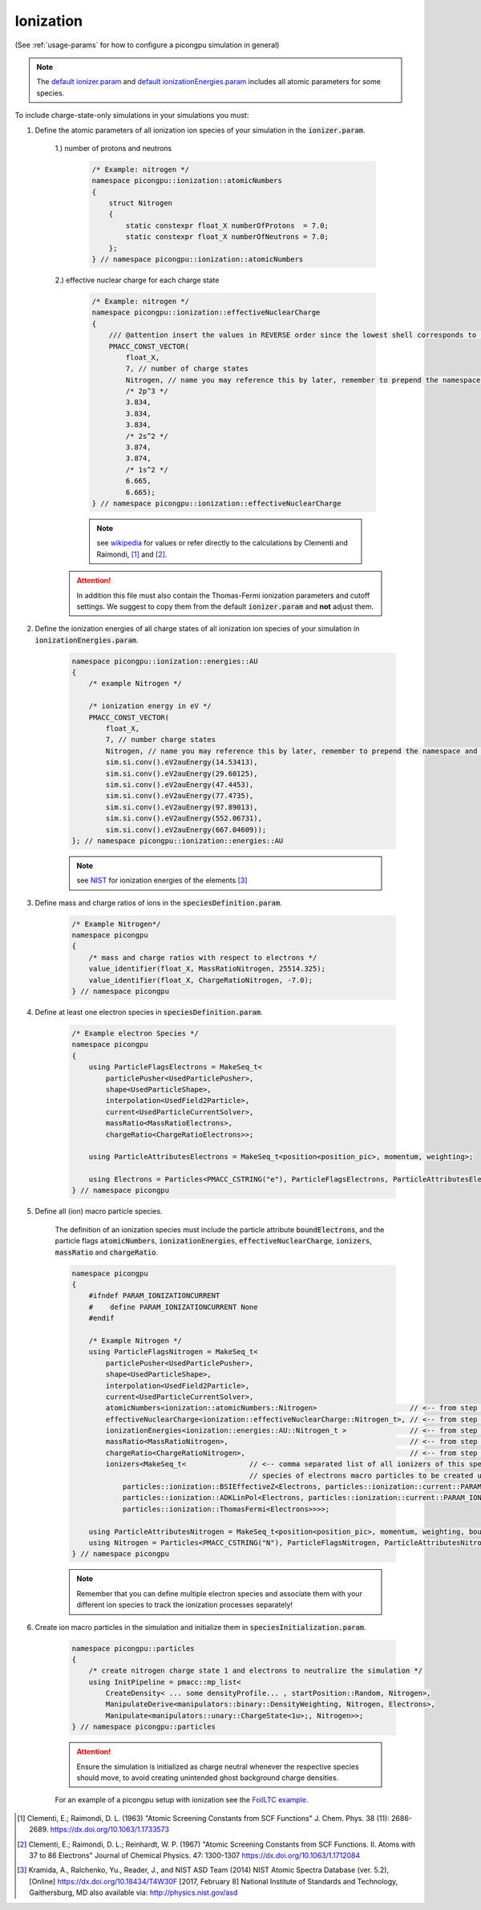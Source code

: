 .. _how_to_setup_ionization:

Ionization
==========
(See :ref:`usage-params` for how to configure a picongpu simulation in general)

.. note::
    The `default ionizer.param <https://github.com/ComputationalRadiationPhysics/picongpu/blob/dev/include/picongpu/param/ionizer.param>`_ and `default ionizationEnergies.param <https://github.com/ComputationalRadiationPhysics/picongpu/blob/dev/include/picongpu/param/ionizationEnergies.param>`_ includes all atomic parameters for some species.

To include charge-state-only simulations in your simulations you must:

1. Define the atomic parameters of all ionization ion species of your simulation in the :code:`ionizer.param`.

    1.) number of protons and neutrons

        .. code-block:: c++

            /* Example: nitrogen */
            namespace picongpu::ionization::atomicNumbers
            {
                struct Nitrogen
                {
                    static constexpr float_X numberOfProtons  = 7.0;
                    static constexpr float_X numberOfNeutrons = 7.0;
                };
            } // namespace picongpu::ionization::atomicNumbers

    2.) effective nuclear charge for each charge state

        .. code-block:: c++

            /* Example: nitrogen */
            namespace picongpu::ionization::effectiveNuclearCharge
            {
                /// @attention insert the values in REVERSE order since the lowest shell corresponds to the last ionization process.
                PMACC_CONST_VECTOR(
                    float_X,
                    7, // number of charge states
                    Nitrogen, // name you may reference this by later, remember to prepend the namespace!
                    /* 2p^3 */
                    3.834,
                    3.834,
                    3.834,
                    /* 2s^2 */
                    3.874,
                    3.874,
                    /* 1s^2 */
                    6.665,
                    6.665);
            } // namespace picongpu::ionization::effectiveNuclearCharge

        .. note::
            see `wikipedia <https://en.wikipedia.org/wiki/Effective_nuclear_charge>`_ for values or refer directly to the calculations by Clementi and Raimondi, [1]_ and [2]_.

    .. attention::
        In addition this file must also contain the Thomas-Fermi ionization parameters and cutoff settings.
        We suggest to copy them from the default :code:`ionizer.param` and **not** adjust them.

2. Define the ionization energies of all charge states of all ionization ion species of your simulation in :code:`ionizationEnergies.param`.

    .. code-block:: c++

        namespace picongpu::ionization::energies::AU
        {
            /* example Nitrogen */

            /* ionization energy in eV */
            PMACC_CONST_VECTOR(
                float_X,
                7, // number charge states
                Nitrogen, // name you may reference this by later, remember to prepend the namespace and append _t!
                sim.si.conv().eV2auEnergy(14.53413),
                sim.si.conv().eV2auEnergy(29.60125),
                sim.si.conv().eV2auEnergy(47.4453),
                sim.si.conv().eV2auEnergy(77.4735),
                sim.si.conv().eV2auEnergy(97.89013),
                sim.si.conv().eV2auEnergy(552.06731),
                sim.si.conv().eV2auEnergy(667.04609));
        }; // namespace picongpu::ionization::energies::AU

    .. note::
         see `NIST <http://physics.nist.gov/PhysRefData/ASD/ionEnergy.html>`_ for ionization energies of the elements [3]_


3. Define mass and charge ratios of ions in the :code:`speciesDefinition.param`.

    .. code-block:: c++

        /* Example Nitrogen*/
        namespace picongpu
        {
            /* mass and charge ratios with respect to electrons */
            value_identifier(float_X, MassRatioNitrogen, 25514.325);
            value_identifier(float_X, ChargeRatioNitrogen, -7.0);
        } // namespace picongpu

4. Define at least one electron species in :code:`speciesDefinition.param`.

    .. code-block:: c++

        /* Example electron Species */
        namespace picongpu
        {
            using ParticleFlagsElectrons = MakeSeq_t<
                particlePusher<UsedParticlePusher>,
                shape<UsedParticleShape>,
                interpolation<UsedField2Particle>,
                current<UsedParticleCurrentSolver>,
                massRatio<MassRatioElectrons>,
                chargeRatio<ChargeRatioElectrons>>;

            using ParticleAttributesElectrons = MakeSeq_t<position<position_pic>, momentum, weighting>;

            using Electrons = Particles<PMACC_CSTRING("e"), ParticleFlagsElectrons, ParticleAttributesElectrons>;
        } // namespace picongpu


5. Define all (ion) macro particle species.

    The definition of an ionization species must include the particle attribute :code:`boundElectrons`, and the particle flags :code:`atomicNumbers`, :code:`ionizationEnergies`, :code:`effectiveNuclearCharge`, :code:`ionizers`, :code:`massRatio` and :code:`chargeRatio`.

    .. code-block:: c++

        namespace picongpu
        {
            #ifndef PARAM_IONIZATIONCURRENT
            #    define PARAM_IONIZATIONCURRENT None
            #endif

            /* Example Nitrogen */
            using ParticleFlagsNitrogen = MakeSeq_t<
                particlePusher<UsedParticlePusher>,
                shape<UsedParticleShape>,
                interpolation<UsedField2Particle>,
                current<UsedParticleCurrentSolver>,
                atomicNumbers<ionization::atomicNumbers::Nitrogen>                      // <-- from step 1
                effectiveNuclearCharge<ionization::effectiveNuclearCharge::Nitrogen_t>, // <-- from step 1
                ionizationEnergies<ionization::energies::AU::Nitrogen_t >               // <-- from step 2
                massRatio<MassRatioNitrogen>,                                           // <-- from step 3
                chargeRatio<ChargeRatioNitrogen>,                                       // <-- from step 3
                ionizers<MakeSeq_t<               // <-- comma separated list of all ionizers of this species with
                                                  // species of electrons macro particles to be created upon ionization
                    particles::ionization::BSIEffectiveZ<Electrons, particles::ionization::current::PARAM_IONIZATIONCURRENT>,
                    particles::ionization::ADKLinPol<Electrons, particles::ionization::current::PARAM_IONIZATIONCURRENT>,
                    particles::ionization::ThomasFermi<Electrons>>>>;

            using ParticleAttributesNitrogen = MakeSeq_t<position<position_pic>, momentum, weighting, boundElectrons>;
            using Nitrogen = Particles<PMACC_CSTRING("N"), ParticleFlagsNitrogen, ParticleAttributesNitrogen>;
        } // namespace picongpu

    .. note::
        Remember that you can define multiple electron species and associate them with your different ion species to track the ionization processes separately!

6. Create ion macro particles in the simulation and initialize them in :code:`speciesInitialization.param`.

    .. code-block:: c++

        namespace picongpu::particles
        {
            /* create nitrogen charge state 1 and electrons to neutralize the simulation */
            using InitPipeline = pmacc::mp_list<
                CreateDensity< ... some densityProfile... , startPosition::Random, Nitrogen>,
                ManipulateDerive<manipulators::binary::DensityWeighting, Nitrogen, Electrons>,
                Manipulate<manipulators::unary::ChargeState<1u>;, Nitrogen>>;
        } // namespace picongpu::particles

    .. attention::
        Ensure the simulation is initialized as charge neutral whenever the respective species should move, to avoid creating unintended ghost background charge densities.

    .. note::
    For an example of a picongpu setup with ionization see the `FoilLTC example <https://github.com/ComputationalRadiationPhysics/picongpu/tree/dev/share/picongpu/examples/FoilLCT>`_.

.. [1]
    Clementi, E.; Raimondi, D. L. (1963)
    "Atomic Screening Constants from SCF Functions"
    J. Chem. Phys. 38 (11): 2686-2689.
    https://dx.doi.org/10.1063/1.1733573
.. [2]
    Clementi, E.; Raimondi, D. L.; Reinhardt, W. P. (1967)
    "Atomic Screening Constants from SCF Functions. II. Atoms with 37 to 86 Electrons"
    Journal of Chemical Physics. 47: 1300-1307
    https://dx.doi.org/10.1063/1.1712084
.. [3]
    Kramida, A., Ralchenko, Yu., Reader, J., and NIST ASD Team (2014)
    NIST Atomic Spectra Database (ver. 5.2), [Online]
    https://dx.doi.org/10.18434/T4W30F [2017, February 8]
    National Institute of Standards and Technology, Gaithersburg, MD
    also available via: http://physics.nist.gov/asd
